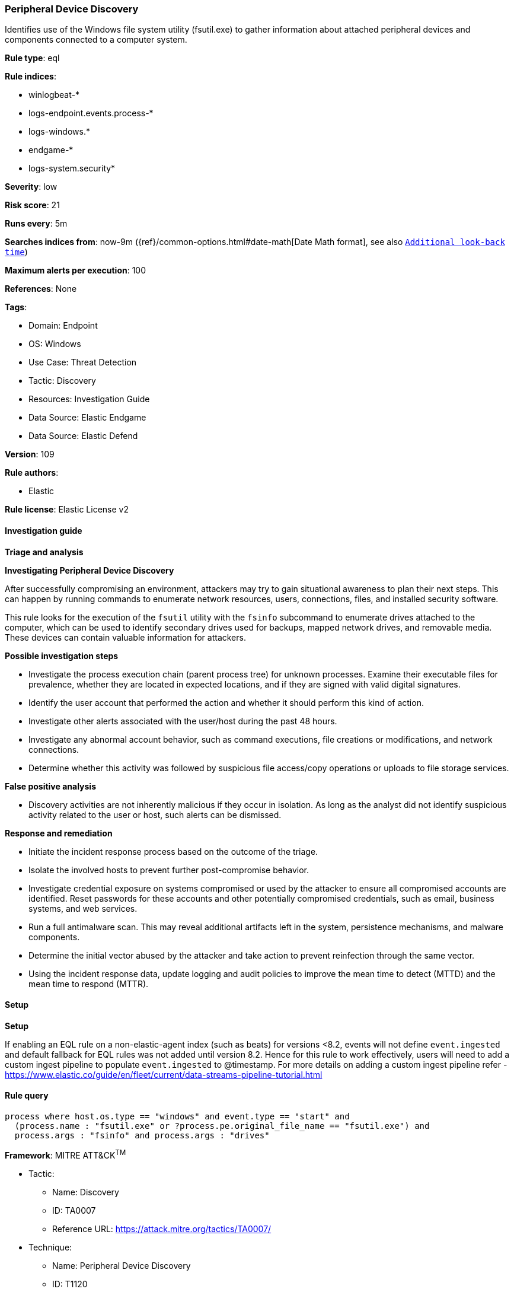 [[prebuilt-rule-8-10-15-peripheral-device-discovery]]
=== Peripheral Device Discovery

Identifies use of the Windows file system utility (fsutil.exe) to gather information about attached peripheral devices and components connected to a computer system.

*Rule type*: eql

*Rule indices*: 

* winlogbeat-*
* logs-endpoint.events.process-*
* logs-windows.*
* endgame-*
* logs-system.security*

*Severity*: low

*Risk score*: 21

*Runs every*: 5m

*Searches indices from*: now-9m ({ref}/common-options.html#date-math[Date Math format], see also <<rule-schedule, `Additional look-back time`>>)

*Maximum alerts per execution*: 100

*References*: None

*Tags*: 

* Domain: Endpoint
* OS: Windows
* Use Case: Threat Detection
* Tactic: Discovery
* Resources: Investigation Guide
* Data Source: Elastic Endgame
* Data Source: Elastic Defend

*Version*: 109

*Rule authors*: 

* Elastic

*Rule license*: Elastic License v2


==== Investigation guide



*Triage and analysis*



*Investigating Peripheral Device Discovery*


After successfully compromising an environment, attackers may try to gain situational awareness to plan their next steps. This can happen by running commands to enumerate network resources, users, connections, files, and installed security software.

This rule looks for the execution of the `fsutil` utility with the `fsinfo` subcommand to enumerate drives attached to the computer, which can be used to identify secondary drives used for backups, mapped network drives, and removable media. These devices can contain valuable information for attackers.


*Possible investigation steps*


- Investigate the process execution chain (parent process tree) for unknown processes. Examine their executable files for prevalence, whether they are located in expected locations, and if they are signed with valid digital signatures.
- Identify the user account that performed the action and whether it should perform this kind of action.
- Investigate other alerts associated with the user/host during the past 48 hours.
- Investigate any abnormal account behavior, such as command executions, file creations or modifications, and network connections.
- Determine whether this activity was followed by suspicious file access/copy operations or uploads to file storage services.


*False positive analysis*


- Discovery activities are not inherently malicious if they occur in isolation. As long as the analyst did not identify suspicious activity related to the user or host, such alerts can be dismissed.


*Response and remediation*


- Initiate the incident response process based on the outcome of the triage.
- Isolate the involved hosts to prevent further post-compromise behavior.
- Investigate credential exposure on systems compromised or used by the attacker to ensure all compromised accounts are identified. Reset passwords for these accounts and other potentially compromised credentials, such as email, business systems, and web services.
- Run a full antimalware scan. This may reveal additional artifacts left in the system, persistence mechanisms, and malware components.
- Determine the initial vector abused by the attacker and take action to prevent reinfection through the same vector.
- Using the incident response data, update logging and audit policies to improve the mean time to detect (MTTD) and the mean time to respond (MTTR).


==== Setup



*Setup*


If enabling an EQL rule on a non-elastic-agent index (such as beats) for versions <8.2,
events will not define `event.ingested` and default fallback for EQL rules was not added until version 8.2.
Hence for this rule to work effectively, users will need to add a custom ingest pipeline to populate
`event.ingested` to @timestamp.
For more details on adding a custom ingest pipeline refer - https://www.elastic.co/guide/en/fleet/current/data-streams-pipeline-tutorial.html


==== Rule query


[source, js]
----------------------------------
process where host.os.type == "windows" and event.type == "start" and
  (process.name : "fsutil.exe" or ?process.pe.original_file_name == "fsutil.exe") and
  process.args : "fsinfo" and process.args : "drives"

----------------------------------

*Framework*: MITRE ATT&CK^TM^

* Tactic:
** Name: Discovery
** ID: TA0007
** Reference URL: https://attack.mitre.org/tactics/TA0007/
* Technique:
** Name: Peripheral Device Discovery
** ID: T1120
** Reference URL: https://attack.mitre.org/techniques/T1120/
